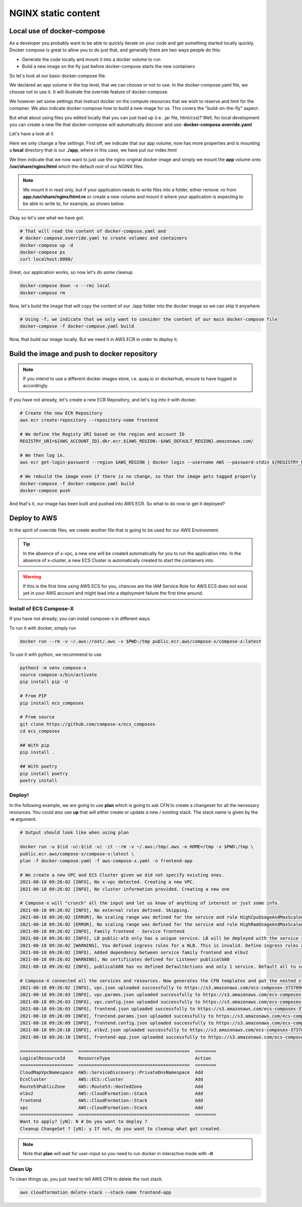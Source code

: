 ﻿
.. meta::
    :description: ECS Compose-X to deploy NGINX simple application
    :keywords: AWS, AWS ECS, Docker, Compose, docker-compose, nginx

.. _examples_e2e_nginx:

======================
NGINX static content
======================

Local use of docker-compose
============================

As a developer you probably want to be able to quickly iterate on your code and get something started locally quickly.
Docker compose is great to allow you to do just that, and generally there are two ways people do this:

* Generate the code locally and mount it into a docker volume to run
* Build a new image on the fly just before docker-compose starts the new containers

So let's look at our basic docker-compose file.

.. code-block:: yaml
    :caption: docker-compose.yaml

    ---
    # Base NGINX with small page example

    version: "3.8"
    volumes:
      app:

    services:
      frontend:
        image: ${REGISTRY_URI}frontend:${TAG:-latest}
        ports:
          - protocol: tcp
            target: 80
        build:
          context: .
          dockerfile: Dockerfile
        deploy:
          resources:
            limits:
              cpus: 0.5
              memory: 256MB
            reservations:
              cpus: 0.1
              memory: 128MB

We declared an app volume in the top level, that we can choose or not to use. In the docker-compose.yaml file, we choose
not to use it. It will illustrate the override feature of docker-compose.

We however set some settings that instruct docker on the compute resources that we wish to reserve and limit for the container.
We also indicate docker-compose how to build a new image for us. This covers the "build-on-the-fly" aspect.

But what about using files you edited locally that you can just load up (i.e. .jar file, html/css)?
Well, for local development you can create a new file that docker-compose will automatically discover and use: **docker-compose.override.yaml**

Let's have a look at it

.. code-block:: yaml
    :caption: docker-compose.override.yaml

    version: "3.8"
    volumes:
      app: # Using the same volume name, we override the config to mount a local file system
        driver: local
        driver_opts:
          o: bind
          device: ./app
          type: bind

    services:
      frontend:
        image: ${REGISTRY_URI}nginx:${TAG:-latest}
        volumes:
          # We mount our volume app to NGINX default path
          - app:/usr/share/nginx/html:ro
        ports:
          - protocol: tcp
            published: 8080
            target: 80


Here we only change a few settings. First off, we indicate that our app volume, now has more properties and is mounting
a **local** directory that is our **./app**, where in this case, we have put our index.html

We then indicate that we now want to just use the nginx original docker image and simply we mount the **app** volume onto
**/usr/share/nginx/html** which the default root of our NGINX files.

.. note::

    We mount it in read only, but if your application needs to write files into a folder, either remove *:ro* from
    **app:/usr/share/nginx/html:ro** or create a new volume and mount it where your application is expecting to be
    able to write to, for example, as shown below.

    .. code-block::
        :caption: Add a volume and mount it to container

        volumes:
          uploads:
        services:
          frontend:
            volumes:
              - app:/usr/share/nginx/html:ro
              - uploads:/opt/uploads

Okay so let's see what we have got.

.. code-block:: bash

    # That will read the content of docker-compose.yaml and
    # docker-compose.override.yaml to create volumes and containers
    docker-compose up -d
    docker-compose ps
    curl localhost:8080/

Great, our application works, so now let's do some cleanup

.. code-block:: bash

    docker-compose down -v --rmi local
    docker-compose rm

Now, let's build the image that will copy the content of our ./app folder into the docker image so we can ship it anywhere.

.. code-block:: bash

    # Using -f, we indicate that we only want to consider the content of our main docker-compose file
    docker-compose -f docker-compose.yaml build

Now, that build our image locally. But we need it in AWS ECR in order to deploy it.

Build the image and push to docker repository
==============================================

.. note::

    If you intend to use a different docker images store, i.e. quay.io or dockerhub, ensure to have logged in accordingly.

If you have not already, let's create a new ECR Repository, and let's log into it with docker.

.. code-block::

    # Create the new ECR Repository
    aws ecr create-repository --repository-name frontend

    # We define the Registy URI based on the region and account ID
    REGISTRY_URI=${AWS_ACCOUNT_ID}.dkr.ecr.${AWS_REGION:-$AWS_DEFAULT_REGION}.amazonaws.com/

    # We then log in.
    aws ecr get-login-password --region $AWS_REGION | docker login --username AWS --password-stdin ${REGISTRY_URI}

    # We rebuild the image even if there is no change, so that the image gets tagged properly
    docker-compose -f docker-compose.yaml build
    docker-compose push

And that's it, our image has been built and pushed into AWS ECR. So what to do now to get it deployed?


Deploy to AWS
===============

In the spirit of override files, we create another file that is going to be used for our AWS Environment.

.. code-block:: yaml
    :caption: aws-compose-x.yaml

    services:
      frontend:
        x-ecr:
          InterpolateWithDigest: true

    # We need DNS information. We indicate which DNS zone to use publicly and which one to use in the VPC.
    # Given that we do not indicate Lookup, the new DNS Zones will be created.

    x-dns:
      PublicZone:
        Name: mydomain.net # Create a new public route53 zone.
      PrivateNamespace:
        Name: cluster.internal # Create a new AWS CloudMap service discovery instance associated with the VPC

    # We create an ALB and send traffic to our frontend. Note that the listener is not encrypted at this point.
    # To use encryption we need n ACM certificate and set the listener protocol to HTTPS

    x-elbv2:
      public-alb:
        Properties:
          Scheme: internet-facing
          Type: application
        Services:
          - name: frontend:frontend
            port: 80
            protocol: HTTP
            healthcheck: 80:HTTP:/:200 # We expect port 80 with HTTP protocol to work and we expect a 200 OK return
        Listeners:
          - Port: 80
            Protocol: HTTP
            Targets:
              - name: frontend:frontend
                access: /

.. tip::

    In the absence of x-vpc, a new one will be created automatically for you to run the application into.
    In the absence of x-cluster, a new ECS Cluster is automatically created to start the containers into.

.. warning::

    If this is the first time using AWS ECS for you, chances are the IAM Service Role for AWS ECS does not exist yet
    in your AWS account and might lead into a deployment failure the first time around.

Install of ECS Compose-X
-------------------------

If you have not already, you can install compose-x in different ways.

To run it with docker, simply run

.. code-block:: bash

    docker run --rm -v ~/.aws:/root/.aws -v $PWD:/tmp public.ecr.aws/compose-x/compose-x:latest

To use it with python, we recommend to use

.. code-block:: bash

    python3 -m venv compose-x
    source compose-x/bin/activate
    pip install pip -U

    # From PIP
    pip install ecs_composex

    # From source
    git clone https://github.com/compose-x/ecs_composex
    cd ecs_composex

    ## With pip
    pip install .

    ## With poetry
    pip install poetry
    poetry install

Deploy!
---------

In the following example, we are going to use **plan** which is going to ask CFN to create a changeset for all the necessary
resources. You could also use **up** that will either create or update a new / existing stack. The stack name is given by the
**-n** argument.

.. code-block:: bash

    # Output should look like when using plan

    docker run -u $(id -u):$(id -u) -it --rm -v ~/.aws:/tmp/.aws -e HOME=/tmp -v $PWD:/tmp \
    public.ecr.aws/compose-x/compose-x:latest \
    plan -f docker-compose.yaml -f aws-compose-x.yaml -n frontend-app

    # We create a new VPC and ECS Cluster given we did not specify existing ones.
    2021-08-18 09:26:02 [INFO], No x-vpc detected. Creating a new VPC.
    2021-08-18 09:26:02 [INFO], No cluster information provided. Creating a new one

    # Compose-x will "crunch" all the input and let us know of anything of interest or just some info.
    2021-08-18 09:26:02 [INFO], No external rules defined. Skipping.
    2021-08-18 09:26:02 [ERROR], No scaling range was defined for the service and rule HighCpuUsageAndMaxScaledOut requires it. Skipping
    2021-08-18 09:26:02 [ERROR], No scaling range was defined for the service and rule HighRamUsageAndMaxScaledOut requires it. Skipping
    2021-08-18 09:26:02 [INFO], Family frontend - Service frontend
    2021-08-18 09:26:02 [INFO], LB public-alb only has a unique service. LB will be deployed with the service stack.
    2021-08-18 09:26:02 [WARNING], You defined ingress rules for a NLB. This is invalid. Define ingress rules at the service level.
    2021-08-18 09:26:02 [INFO], Added dependency between service family frontend and elbv2
    2021-08-18 09:26:02 [WARNING], No certificates defined for Listener publicalb80
    2021-08-18 09:26:02 [INFO], publicalb80 has no defined DefaultActions and only 1 service. Default all to service.

    # Compose-X connected all the services and resources. Now generates the CFN templates and put the nested stack templates in AWS S3
    2021-08-18 09:26:02 [INFO], vpc.json uploaded successfully to https://s3.amazonaws.com/ecs-composex-373709687836-eu-west-1/2021/08/18/0926/0bb55b/vpc.json
    2021-08-18 09:26:03 [INFO], vpc.params.json uploaded successfully to https://s3.amazonaws.com/ecs-composex-373709687836-eu-west-1/2021/08/18/0926/0bb55b/vpc.params.json
    2021-08-18 09:26:03 [INFO], vpc.config.json uploaded successfully to https://s3.amazonaws.com/ecs-composex-373709687836-eu-west-1/2021/08/18/0926/0bb55b/vpc.config.json
    2021-08-18 09:26:03 [INFO], frontend.json uploaded successfully to https://s3.amazonaws.com/ecs-composex-373709687836-eu-west-1/2021/08/18/0926/0bb55b/frontend.json
    2021-08-18 09:26:09 [INFO], frontend.params.json uploaded successfully to https://s3.amazonaws.com/ecs-composex-373709687836-eu-west-1/2021/08/18/0926/0bb55b/frontend.params.json
    2021-08-18 09:26:09 [INFO], frontend.config.json uploaded successfully to https://s3.amazonaws.com/ecs-composex-373709687836-eu-west-1/2021/08/18/0926/0bb55b/frontend.config.json
    2021-08-18 09:26:10 [INFO], elbv2.json uploaded successfully to https://s3.amazonaws.com/ecs-composex-373709687836-eu-west-1/2021/08/18/0926/0bb55b/elbv2.json
    2021-08-18 09:26:10 [INFO], frontend-app.json uploaded successfully to https://s3.amazonaws.com/ecs-composex-373709687836-eu-west-1/2021/08/18/0926/0bb55b/frontend-app.json

    ====================  ==========================================  ========
    LogicalResourceId     ResourceType                                Action
    ====================  ==========================================  ========
    CloudMapVpcNamespace  AWS::ServiceDiscovery::PrivateDnsNamespace  Add
    EcsCluster            AWS::ECS::Cluster                           Add
    Route53PublicZone     AWS::Route53::HostedZone                    Add
    elbv2                 AWS::CloudFormation::Stack                  Add
    frontend              AWS::CloudFormation::Stack                  Add
    vpc                   AWS::CloudFormation::Stack                  Add
    ====================  ==========================================  ========
    Want to apply? [yN]: N # Do you want to deploy ?
    Cleanup ChangeSet ? [yN]: y If not, do you want to cleanup what got created.


.. note::

    Note that **plan** will wait for user-input so you need to run docker in interactive mode with **-it**

Clean Up
---------

To clean things up, you just need to tell AWS CFN to delete the root stack.

.. code-block:: bash

    aws cloudformation delete-stack --stack-name frontend-app
